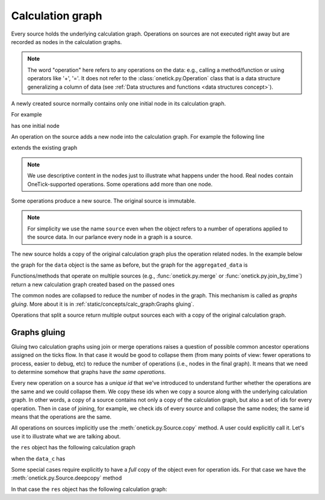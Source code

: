 Calculation graph
===================

Every source holds the underlying calculation graph.
Operations on sources are not executed right away but are recorded as nodes in the calculation graphs.

.. note::

    The word "operation" here refers to any operations on the data: e.g., calling a method/function or using
    operators like '+', '='. It does not refer to the :class:`onetick.py.Operation` class that is a data structure
    generalizing a column of data (see :ref:`Data structures and functions <data structures concept>`).

A newly created source normally contains only one initial node in its calculation graph.

For example


.. testsetup:: *

    # to allow schema work properly in examples
    >>> session.dbs['SOME_DB'].add(otp.Tick(X=1), tick_type='TT', symbol='S1')

.. doctest::

    >>> data = otp.DataSource(db='SOME_DB', tick_type='TT', symbol='S1')

has one initial node

.. graphviz::

   digraph {
     rankdir="LR";
     node [shape="record"];
     "read data from `SOME_DB`";
   }

An operation on the source adds a new node into the
calculation graph. For example the following line

.. doctest::

   >>> data['Y'] = data['X'] * 2

extends the existing graph

.. graphviz::

   digraph {
     rankdir="LR";
     node [shape="record"];
     "read data from `SOME_DB`" -> "add/update a field Y = X * 2";
   }

.. note::

   We use descriptive content in the nodes just to illustrate what happens under the hood. Real nodes contain
   OneTick-supported operations. Some operations add more than one node.


Some operations produce a new source. The original source is immutable.

.. note::

    For simplicity we use the name ``source`` even when the object refers to a number of operations applied to the
    source data. In our parlance every node in a graph is a source.

The new source holds a copy of the original calculation graph plus the operation related nodes. In the example below

.. doctest::

    >>> aggregated_data = data.agg({'SUM_X': otp.agg.sum(data['X']),
    ...                            'NUM_TICKS': otp.agg.count()})


the graph for the ``data`` object is the same as before, but the graph for the ``aggregated_data`` is

.. graphviz::

   digraph {
     rankdir="LR";
     node [shape="record"];
     "read `SOME_DB`" -> "add/update a field Y = X * 2" -> "aggregation";
   }


Functions/methods that operate on multiple sources (e.g., :func:`onetick.py.merge` or :func:`onetick.py.join_by_time`)
return a new calculation graph created based on the passed ones

.. doctest::

   >>> merged_data = otp.merge([aggregated_data, data])
   >>> merged_data['Z'] = 0   # add a new column just for illustration

.. graphviz::

   digraph {
     rankdir="LR";
     node [shape="record"];
     "read `SOME_DB`" -> "add Y = X * 2" -> "aggregation" -> "merge";
     "add/update a field Y = X * 2" -> "merge";
     "merge" -> "add Z = 0";
   }

The common nodes are collapsed to reduce the number of nodes in the graph. This mechanism is called as *graphs gluing*.
More about it is in :ref:`static/concepts/calc_graph:Graphs gluing`.

Operations that split a source return multiple output sources each with a copy of the original
calculation graph.

Graphs gluing
-------------

Gluing two calculation graphs using join or merge operations raises a question of possible common ancestor operations
assigned on the ticks flow.
In that case it would be good to collapse them (from many points of view: fewer operations to process, easier to
debug, etc) to reduce the number of operations (i.e., nodes in the final graph). It means that we need to determine
somehow that graphs have *the same operations*.

Every new operation on a source has a *unique id* that we've introduced to understand further whether
the operations are the same and we could collapse them. We copy these ids when we copy a source along with the
underlying calculation graph. In other words, a copy of a source contains not only a copy of the calculation graph,
but also a set of ids for every operation. Then in case of joining, for example, we check ids
of every source and collapse the same nodes; the same id means that the operations are the same.

All operations on sources implicitly use the :meth:`onetick.py.Source.copy` method. A user could explicitly call it.
Let's use it to illustrate what we are talking about.

.. doctest::

    >>> data = otp.DataSource(db='SOME_DB', tick_type='TT', symbol='S1')
    >>> data_c = data.copy()
    >>> data['X'] = 1
    >>> data_c['X'] = 2
    >>> res = otp.merge([data, data_c])

the ``res`` object has the following calculation graph

.. graphviz::

   digraph {
     rankdir="LR";
     node [shape="record"];
     "read `SOME_DB`" -> "set X = 1" -> "merge";
     "read `SOME_DB`" -> "set X = 2" -> "merge";
   }

when the ``data_c`` has

.. graphviz::

   digraph {
     rankdir="LR";
     node [shape="record"];
     "read `SOME_DB`" -> "set X = 2" -> "merge";
   }

Some special cases require explicitly to have a *full* copy of the object even for operation ids.
For that case we have the :meth:`onetick.py.Source.deepcopy` method

.. doctest::

    >>> data = otp.DataSource(db='SOME_DB', tick_type='TT', symbol='S1')
    >>> data_c = data.deepcopy()
    >>> data['X'] = 1
    >>> data_c['X'] = 2
    >>> res = otp.merge([data, data_c])

In that case the ``res`` object has the following calculation graph:

.. graphviz::

   digraph {
     rankdir="LR";
     node [shape="record"];
     "read `SOME_DB`(1)" -> "set X = 1" -> "merge";
     "read `SOME_DB`(2)" -> "set X = 2" -> "merge";
   }
